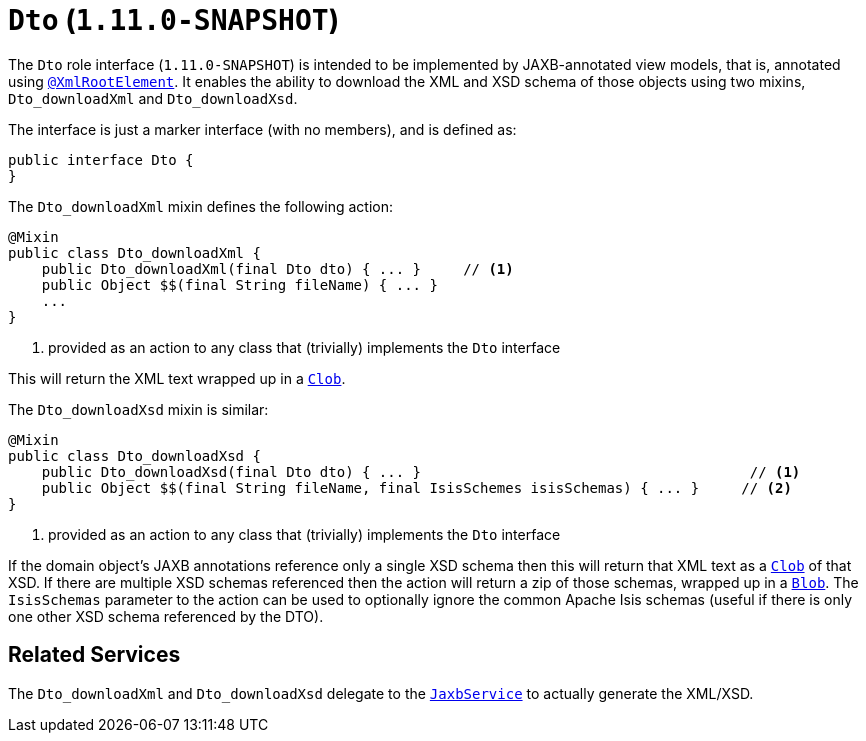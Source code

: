 [[_rg_classes_mixins_Dto]]
= `Dto` (`1.11.0-SNAPSHOT`)
:Notice: Licensed to the Apache Software Foundation (ASF) under one or more contributor license agreements. See the NOTICE file distributed with this work for additional information regarding copyright ownership. The ASF licenses this file to you under the Apache License, Version 2.0 (the "License"); you may not use this file except in compliance with the License. You may obtain a copy of the License at. http://www.apache.org/licenses/LICENSE-2.0 . Unless required by applicable law or agreed to in writing, software distributed under the License is distributed on an "AS IS" BASIS, WITHOUT WARRANTIES OR  CONDITIONS OF ANY KIND, either express or implied. See the License for the specific language governing permissions and limitations under the License.
:_basedir: ../
:_imagesdir: images/


The `Dto` role interface (`1.11.0-SNAPSHOT`) is intended to be implemented by JAXB-annotated view models, that is, annotated using
xref:rg.adoc#_rg_annotations_manpage-XmlRootElement[`@XmlRootElement`].  It enables the ability to download the XML and
XSD schema of those objects using two mixins, `Dto_downloadXml` and `Dto_downloadXsd`.

The interface is just a marker interface (with no members), and is defined as:

[source,java]
----
public interface Dto {
}
----

The `Dto_downloadXml` mixin defines the following action:

[source,java]
----
@Mixin
public class Dto_downloadXml {
    public Dto_downloadXml(final Dto dto) { ... }     // <1>
    public Object $$(final String fileName) { ... }
    ...
}
----
<1> provided as an action to any class that (trivially) implements the `Dto` interface

This will return the XML text wrapped up in a xref:rg.adoc#_rg_classes_value-types_manpage-Clob[`Clob`].

The `Dto_downloadXsd` mixin is similar:

[source,java]
----
@Mixin
public class Dto_downloadXsd {
    public Dto_downloadXsd(final Dto dto) { ... }                                       // <1>
    public Object $$(final String fileName, final IsisSchemes isisSchemas) { ... }     // <2>
}
----
<1> provided as an action to any class that (trivially) implements the `Dto` interface

If the domain object's JAXB annotations reference only a single XSD schema then this will return that XML text as
a xref:rg.adoc#_rg_classes_value-types_manpage-Clob[`Clob`] of that XSD.  If there are multiple XSD schemas referenced
then the action will return a zip of those schemas, wrapped up in a
xref:rg.adoc#_rg_classes_value-types_manpage-Blob[`Blob`].  The `IsisSchemas` parameter to the action can be used to
optionally ignore the common Apache Isis schemas (useful if there is only one other XSD schema referenced by the DTO).



== Related Services

The `Dto_downloadXml` and `Dto_downloadXsd` delegate to the
xref:rg.adoc#_rg_services-api_manpage-JaxbService[`JaxbService`] to actually generate the XML/XSD.